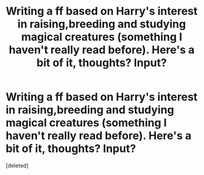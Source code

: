 #+TITLE: Writing a ff based on Harry's interest in raising,breeding and studying magical creatures (something I haven't really read before). Here's a bit of it, thoughts? Input?

* Writing a ff based on Harry's interest in raising,breeding and studying magical creatures (something I haven't really read before). Here's a bit of it, thoughts? Input?
:PROPERTIES:
:Score: 1
:DateUnix: 1439762176.0
:DateShort: 2015-Aug-17
:FlairText: Promotion
:END:
[deleted]

